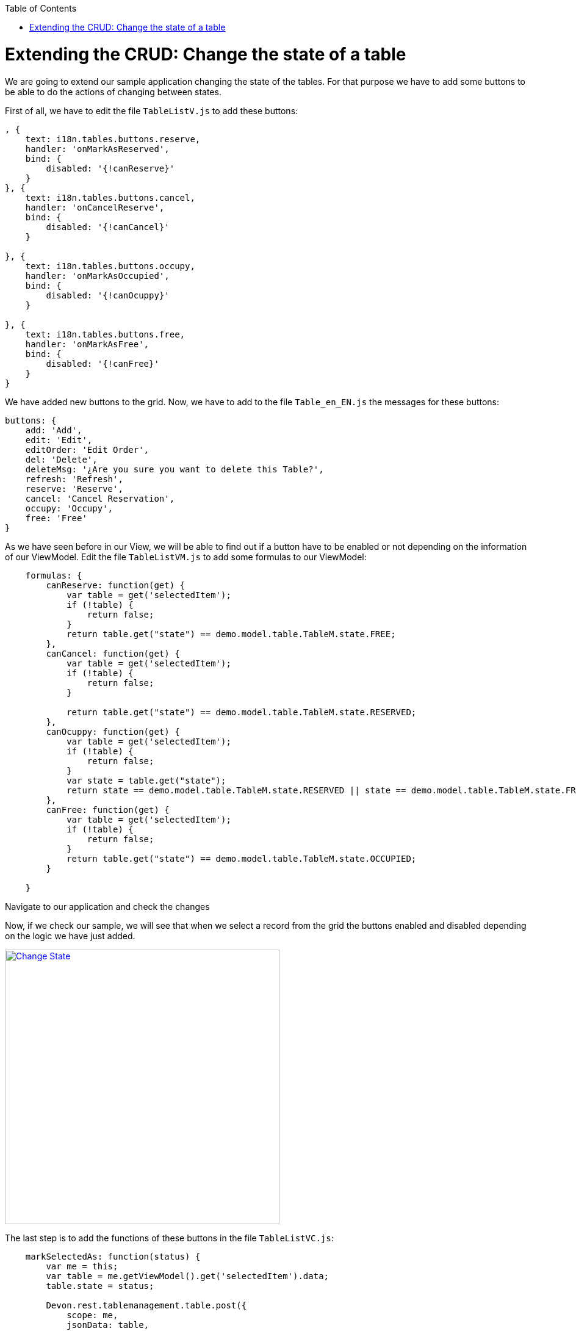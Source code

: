 :toc: macro
toc::[]

# Extending the CRUD: Change the state of a table

We are going to extend our sample application changing the state of the tables.  For that purpose we have to add some buttons to be able to do the actions of changing between states.

First of all, we have to edit the file `TableListV.js` to add these buttons:

[source,javascript]
----
, {
    text: i18n.tables.buttons.reserve,
    handler: 'onMarkAsReserved',
    bind: {
        disabled: '{!canReserve}'
    }
}, {
    text: i18n.tables.buttons.cancel,
    handler: 'onCancelReserve',
    bind: {
        disabled: '{!canCancel}'
    }
    
}, {
    text: i18n.tables.buttons.occupy,
    handler: 'onMarkAsOccupied',
    bind: {
        disabled: '{!canOcuppy}'
    }

}, {
    text: i18n.tables.buttons.free,
    handler: 'onMarkAsFree',
    bind: {
        disabled: '{!canFree}'
    }
}
----

We have added new buttons to the grid.   Now, we have to add to the file `Table_en_EN.js` the messages for these buttons:

[source,javascript]
----
buttons: {
    add: 'Add',
    edit: 'Edit',
    editOrder: 'Edit Order',
    del: 'Delete',
    deleteMsg: '¿Are you sure you want to delete this Table?',
    refresh: 'Refresh',
    reserve: 'Reserve',
    cancel: 'Cancel Reservation',
    occupy: 'Occupy',
    free: 'Free'
}
----

As we have seen before in our View, we will be able to find out if a button have to be enabled or not depending on the information of our ViewModel.   Edit the file `TableListVM.js` to add some formulas to our ViewModel:

[source,javascript]
----
    formulas: {
        canReserve: function(get) {
            var table = get('selectedItem');
            if (!table) {
                return false;
            }
            return table.get("state") == demo.model.table.TableM.state.FREE;
        },
        canCancel: function(get) {
            var table = get('selectedItem');
            if (!table) {
                return false;
            }

            return table.get("state") == demo.model.table.TableM.state.RESERVED;
        },
        canOcuppy: function(get) {
            var table = get('selectedItem');
            if (!table) {
                return false;
            }
            var state = table.get("state");
            return state == demo.model.table.TableM.state.RESERVED || state == demo.model.table.TableM.state.FREE;
        },
        canFree: function(get) {
            var table = get('selectedItem');
            if (!table) {
                return false;
            }
            return table.get("state") == demo.model.table.TableM.state.OCCUPIED;
        }

    }
----

Navigate to our application and check the changes

Now, if we check our sample, we will see that when we select a record from the grid the buttons enabled and disabled depending on the logic we have just added.

image::images/client-gui-sencha/changeState1.PNG[Change State,width="450", link="images/client-gui-sencha/changeState1.PNG"]

The last step is to add the functions of these buttons in the file `TableListVC.js`:

[source,javascript]
----
    markSelectedAs: function(status) {
        var me = this;
        var table = me.getViewModel().get('selectedItem').data;
        table.state = status;

        Devon.rest.tablemanagement.table.post({
            scope: me,
            jsonData: table,
            success: function(){
                Ext.GlobalEvents.fireEvent('eventTablesChanged');
            }
        });

    },

    onMarkAsOccupied: function() {
        this.markSelectedAs(demo.model.table.TableM.state.OCCUPIED);
    },

    onMarkAsFree: function() {
        this.markSelectedAs(demo.model.table.TableM.state.FREE);
    },

    onMarkAsReserved: function() {
        this.markSelectedAs(demo.model.table.TableM.state.RESERVED);
    },

    onCancelReserve: function() {
        this.markSelectedAs(demo.model.table.TableM.state.FREE);
    }
----

Each time one of these buttons is pressed, the state of the table will change depending on the previous state.

Navigate to the application and change the state of the tables
